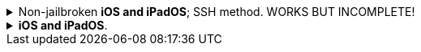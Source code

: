:experimental:
:imagesdir: ../Pictures/
ifdef::env-github[]
:icons:
:tip-caption: :bulb:
:note-caption: :information_source:
:important-caption: :heavy_exclamation_mark:
:caution-caption: :fire:
:warning-caption: :warning:
endif::[]

.Non-jailbroken *iOS and iPadOS*; SSH method. WORKS BUT INCOMPLETE!
[%collapsible]
====
*The client has to make its own hotspot for the iOS/iPadOS device to connect to. Here's the instructions for each OS:*

.macOS client
. Open Terminal.
. `ssh-keygen -t ed25519; chmod -R 700 $HOME/.ssh`
- When prompted for a "file in which to save the key", keep pressing kbd:[Return] until completed.

. `cat ~/.ssh/id_ed25519.pub | base64 | base64 -d > ~/publickey.txt | pbcopy`
- This will copy the result to the clipboard; the clipboard is synced between Apple devices.

. On the iPhone or iPad: `nano ~/.ssh/authorized_keys`, then paste the clipboard, and save the file. 

. `sudo -- zsh -c "networksetup -createnetworkservice Loopback lo0; networksetup -setmanual Loopback 127.0.0.1 255.255.255.255; networksetup -createnetworkservice AdHoc lo0; networksetup -setmanual AdHoc 10.0.4.1 255.255.255.0; pfctl -e"`

. Open *Settings*.
. Make sure to disable all Filters & Proxies already inside of Network -> VPN. +
image:settings_network_1.png[]

. image:settings_network_2.png[]

. Move Loopback to the bottom, and put AdHoc right above Loopback. +
image:settings_service_order.png[]

. Click the (i) icon for Internet Sharing. +
image:settings_sharing.png[]

. Copy these settings, then click "Wi-Fi Options..." and allow the permissions when prompted. +
image:settings_internet_sharing.png[] 

image:macos_hotspot_config.png[]

.Now turn on Internet Sharing every single time you want to use your iOS/iPadOS hotspot.
* Ensure that this icon shows up, if it doesn't, disable Wi-Fi then enable Internet Sharing: +
image:macos_hotspot_icon.png[]

NOTE: macOS' Internet Sharing is bugged in Ventura and Sonoma. If it refuses to activate, you have to reboot your Mac.

.Linux client -> GNOME and NetworkManager
. Replace wpa_supplicant (Ubuntu and Fedora both use it) with iwd, otherwise the iOS/iPadOS device cannot connect to the Linux hotspot.

. `ssh-keygen -t ed25519`
- When prompted for a "file in which to save the key", keep pressing kbd:[Return] until completed.

. `cat ~/.ssh/id_ed25519.pub | base64 | base64 -d > ~/publickey.txt | pbcopy`


.Now, back to the iOS or iPadOS server.
. Install https://apps.apple.com/us/app/ish-shell/id1436902243[iSH] and https://apps.apple.com/us/app/localsend/id1661733229[LocalSend].
- LocalSend is so you can send files to macOS or other OSes; AirDrop will not work on macOS while hosting Wi-Fi.

. Install https://localsend.org/#/download[LocalSend] onto the device you are sharing a hotspot to.

. Open iSH, then run `sh install_ssh.sh`
- When prompted for a "file in which to save the key", keep pressing kbd:[Return] until completed.

.Now connect to the Wi-Fi hotspot made on your client, and ensure mobile data is used through the following steps:
. Open the *Control Centre* by pulling down from the top-right.
. Tap and hold on the Wi-Fi icon, then enable *Personal Hotspot*.
. You can `ping goo.gl` inside *iSH* to see if the mobile data is functional.

.Run the SSH tunnel on the iOS/iPadOS device:
. `/usr/sbin/sshd -d`
- After done testing, remove -d (debug mode), as it'll close `sshd` everytime a client disconnects.

====


.*iOS and iPadOS*.
[%collapsible]
====

.iOS or iPadOS server
. Install https://apps.apple.com/us/app/ish-shell/id1436902243[iSH] and https://apps.apple.com/us/app/localsend/id1661733229[LocalSend].
- LocalSend is so you can send files to macOS or other OSes; AirDrop will not work on macOS while hosting Wi-Fi.

. Install https://localsend.org/#/download[LocalSend] onto the device you are sharing a hotspot to.

. Open iSH, then run: `sh install_ssl.sh`
- When prompted for a Country Name, keep pressing kbd:[Return] until completed.

.macOS client
. `brew install stunnel`
. `openssl s_client -showcerts -servername server -connect 192.168.2.2:9080 > RootCACert.pem`
. Open Keychain Access.
. Drag the Root CA certificate into Keychain Access, and fully trust it.

```
foreground = yes
pid = /tmp/stunnel4.pid
client = yes
debug = 6

[hotspot client]
client = yes
accept = localhost:9080
connect = 192.168.2.2:4540
PSKsecrets = psk.txt
```
====